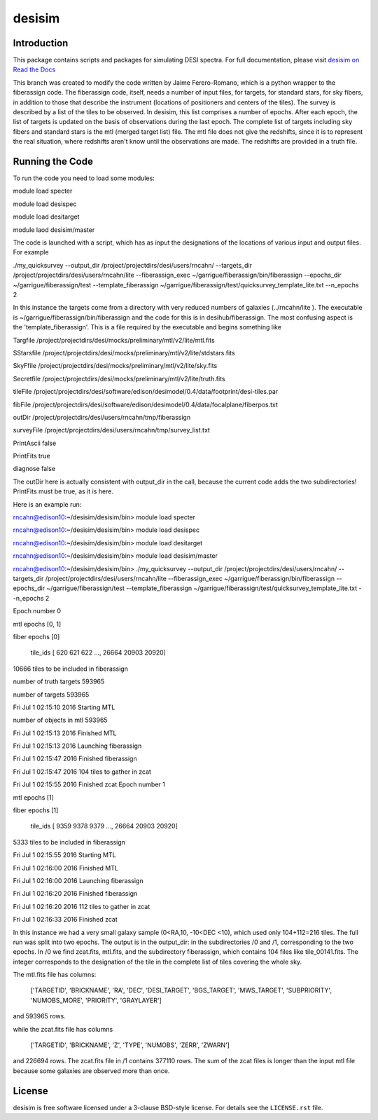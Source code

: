 =======
desisim
=======

.. image:: https://img.shields.io/travis/desihub/desisim.svg
    :target: https://travis-ci.org/desihub/desisim
    :alt: Travis Build Status
.. image:: https://coveralls.io/repos/desihub/desisim/badge.svg?service=github
    :target: https://coveralls.io/github/desihub/desisim
    :alt: Test Coverage Status
.. image:: https://readthedocs.org/projects/desisim/badge/?version=latest
    :target: http://desisim.readthedocs.org/en/latest/
    :alt: Documentation Status

Introduction
------------

This package contains scripts and packages for simulating DESI spectra.
For full documentation, please visit `desisim on Read the Docs`_

.. _`desisim on Read the Docs`: http://desisim.readthedocs.org/en/latest/

This branch was created to modify the code written by Jaime Ferero-Romano, which is a python wrapper to the fiberassign code.  The fiberassign code, itself, needs a number of input files, for targets, for standard stars, for sky fibers, in addition to those that describe the instrument (locations of positioners and centers of the tiles).  The survey is described by a list of the tiles to be observed.  In desisim, this list comprises a number of epochs.  After each epoch, the list of targets is updated on the basis of observations during the last epoch.  The complete list of targets including sky fibers and standard stars is the mtl (merged target list) file.  The mtl file does not give the redshifts, since it is to represent the real situation, where redshifts aren't know until the observations are made.  The redshifts are provided in a truth file.

Running the Code
----------------
To run the code you need to load some modules:

module load specter

module load desispec

module load desitarget

module laod desisim/master

The code is launched with a script, which has as input the designations of the locations of various input and output files.  For example

./my_quicksurvey --output_dir /project/projectdirs/desi/users/rncahn/ --targets_dir /project/projectdirs/desi/users/rncahn/lite  --fiberassign_exec ~/garrigue/fiberassign/bin/fiberassign --epochs_dir ~/garrigue/fiberassign/test  --template_fiberassign ~/garrigue/fiberassign/test/quicksurvey_template_lite.txt --n_epochs 2

In this instance the targets come from a directory with very reduced numbers of galaxies (../rncahn/lite ).  The executable is  ~/garrigue/fiberassign/bin/fiberassign and the code for this is in desihub/fiberassign.  The most confusing aspect is the 'template_fiberassign'.  This is a file required by the executable and begins something like

Targfile /project/projectdirs/desi/mocks/preliminary/mtl/v2/lite/mtl.fits

SStarsfile /project/projectdirs/desi/mocks/preliminary/mtl/v2/lite/stdstars.fits

SkyFfile  /project/projectdirs/desi/mocks/preliminary/mtl/v2/lite/sky.fits

Secretfile /project/projectdirs/desi/mocks/preliminary/mtl/v2/lite/truth.fits

tileFile /project/projectdirs/desi/software/edison/desimodel/0.4/data/footprint/desi-tiles.par

fibFile /project/projectdirs/desi/software/edison/desimodel/0.4/data/focalplane/fiberpos.txt

outDir /project/projectdirs/desi/users/rncahn/tmp/fiberassign 

surveyFile /project/projectdirs/desi/users/rncahn/tmp/survey_list.txt

PrintAscii false

PrintFits true

diagnose false 

The outDir here is actually consistent with output_dir in the call, because the current code adds the two subdirectories!  PrintFits must be true, as it is here.

Here is an example run:

rncahn@edison10:~/desisim/desisim/bin> module load specter

rncahn@edison10:~/desisim/desisim/bin> module load desispec

rncahn@edison10:~/desisim/desisim/bin> module load desitarget

rncahn@edison10:~/desisim/desisim/bin> module load desisim/master

rncahn@edison10:~/desisim/desisim/bin> ./my_quicksurvey --output_dir /project/projectdirs/desi/users/rncahn/ --targets_dir /project/projectdirs/desi/users/rncahn/lite  --fiberassign_exec ~/garrigue/fiberassign/bin/fiberassign --epochs_dir ~/garrigue/fiberassign/test  --template_fiberassign ~/garrigue/fiberassign/test/quicksurvey_template_lite.txt --n_epochs 2

Epoch number 0

mtl epochs [0, 1]

fiber epochs [0]

 tile_ids [  620   621   622 ..., 26664 20903 20920]

10666 tiles to be included in fiberassign

number of truth targets 593965

number of targets 593965

Fri Jul  1 02:15:10 2016 Starting MTL

number of objects in mtl 593965

Fri Jul  1 02:15:13 2016 Finished MTL

Fri Jul  1 02:15:13 2016 Launching fiberassign

Fri Jul  1 02:15:47 2016 Finished fiberassign

Fri Jul  1 02:15:47 2016 104 tiles to gather in zcat

Fri Jul  1 02:15:55 2016 Finished zcat
Epoch number 1

mtl epochs [1]

fiber epochs [1]

 tile_ids [ 9359  9378  9379 ..., 26664 20903 20920]

5333 tiles to be included in fiberassign

Fri Jul  1 02:15:55 2016 Starting MTL

Fri Jul  1 02:16:00 2016 Finished MTL

Fri Jul  1 02:16:00 2016 Launching fiberassign

Fri Jul  1 02:16:20 2016 Finished fiberassign

Fri Jul  1 02:16:20 2016 112 tiles to gather in zcat

Fri Jul  1 02:16:33 2016 Finished zcat


In this instance we had a very small galaxy sample (0<RA,10, -10<DEC <10), which used only 104+112=216 tiles.  The full run was split into two epochs.  The output is in the output_dir: in the subdirectories /0 and /1, corresponding to the two epochs.  In /0 we find zcat.fits, mtl.fits, and the subdirectory fiberassign, which contains 104 files like tile_00141.fits.  The integer corresponds to the designation of the tile in the complete list of tiles covering the whole sky.  

The mtl.fits file has columns:

 ['TARGETID', 'BRICKNAME', 'RA', 'DEC', 'DESI_TARGET', 'BGS_TARGET', 'MWS_TARGET', 'SUBPRIORITY', 'NUMOBS_MORE', 'PRIORITY', 'GRAYLAYER']

and 593965 rows.

while the zcat.fits file has columns

 ['TARGETID', 'BRICKNAME', 'Z', 'TYPE', 'NUMOBS', 'ZERR', 'ZWARN']

and 226694 rows. The zcat.fits file in /1 contains 377110 rows.  The sum of the zcat files is longer than the input mtl file because some galaxies are observed more than once.



License
-------

desisim is free software licensed under a 3-clause BSD-style license. For details see
the ``LICENSE.rst`` file.
